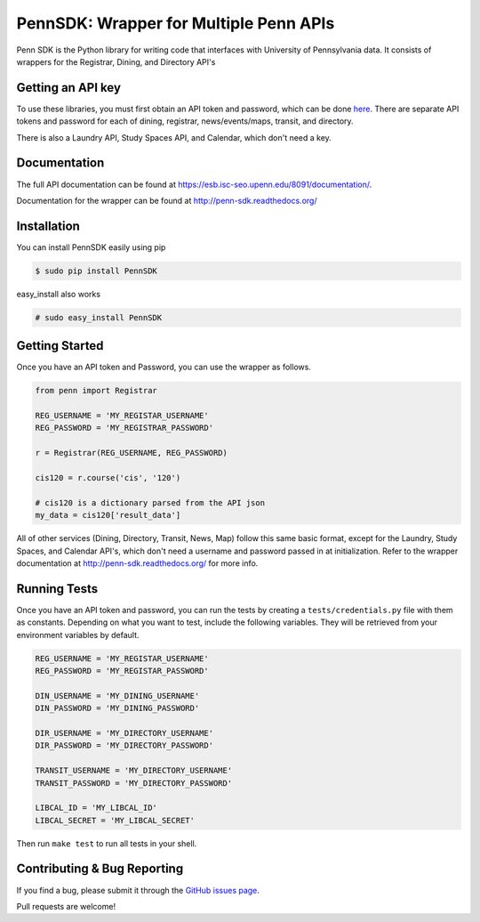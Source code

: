 =======================================
PennSDK: Wrapper for Multiple Penn APIs
=======================================

.. image:: https://badge.fury.io/py/PennSDK.png
    :target: http://badge.fury.io/py/PennSDK

.. image:: https://travis-ci.org/pennlabs/penn-sdk-python.svg
    :target: https://travis-ci.org/pennlabs/penn-sdk-python

Penn SDK is the Python library for writing code that interfaces with University of Pennsylvania
data. It consists of wrappers for the Registrar, Dining, and
Directory API's


Getting an API key
------------------

To use these libraries, you must first obtain an API token and password,
which can be done here_. There are separate API tokens and password for each of dining, registrar, news/events/maps, transit, and directory.

There is also a Laundry API, Study Spaces API, and Calendar, which don't need a key.


Documentation
-------------

The full API documentation can be found at
https://esb.isc-seo.upenn.edu/8091/documentation/.

Documentation for the wrapper can be found at http://penn-sdk.readthedocs.org/

Installation
------------

You can install PennSDK easily using pip

.. code-block::

   $ sudo pip install PennSDK

easy_install also works

.. code-block::

   # sudo easy_install PennSDK

Getting Started
---------------
Once you have an API token and Password, you can use the wrapper as follows.

.. code-block:: python

    from penn import Registrar

    REG_USERNAME = 'MY_REGISTAR_USERNAME'
    REG_PASSWORD = 'MY_REGISTRAR_PASSWORD'

    r = Registrar(REG_USERNAME, REG_PASSWORD)

    cis120 = r.course('cis', '120')

    # cis120 is a dictionary parsed from the API json
    my_data = cis120['result_data']

All of other services (Dining, Directory, Transit, News, Map) follow this same basic format, except for the Laundry, Study Spaces, and Calendar API's, which don't need a username and password passed in at initialization. Refer to the wrapper documentation at http://penn-sdk.readthedocs.org/ for more info.


Running Tests
-------------

Once you have an API token and password, you can run the tests by creating a
``tests/credentials.py`` file with them as constants. Depending on what you
want to test, include the following variables. They will be retrieved from your
environment variables by default.

.. code-block:: python

    REG_USERNAME = 'MY_REGISTAR_USERNAME'
    REG_PASSWORD = 'MY_REGISTAR_PASSWORD'

    DIN_USERNAME = 'MY_DINING_USERNAME'
    DIN_PASSWORD = 'MY_DINING_PASSWORD'

    DIR_USERNAME = 'MY_DIRECTORY_USERNAME'
    DIR_PASSWORD = 'MY_DIRECTORY_PASSWORD'

    TRANSIT_USERNAME = 'MY_DIRECTORY_USERNAME'
    TRANSIT_PASSWORD = 'MY_DIRECTORY_PASSWORD'

    LIBCAL_ID = 'MY_LIBCAL_ID'
    LIBCAL_SECRET = 'MY_LIBCAL_SECRET'

Then run ``make test`` to run all tests in your shell.

Contributing & Bug Reporting
----------------------------

If you find a bug, please submit it through the `GitHub issues page`_.

Pull requests are welcome!

.. _`GitHub issues page`: https://github.com/pennlabs/penn-sdk-python/issues
.. _`here`: https://provider.www.upenn.edu/computing/da/secure/webloginportal/eforms/
